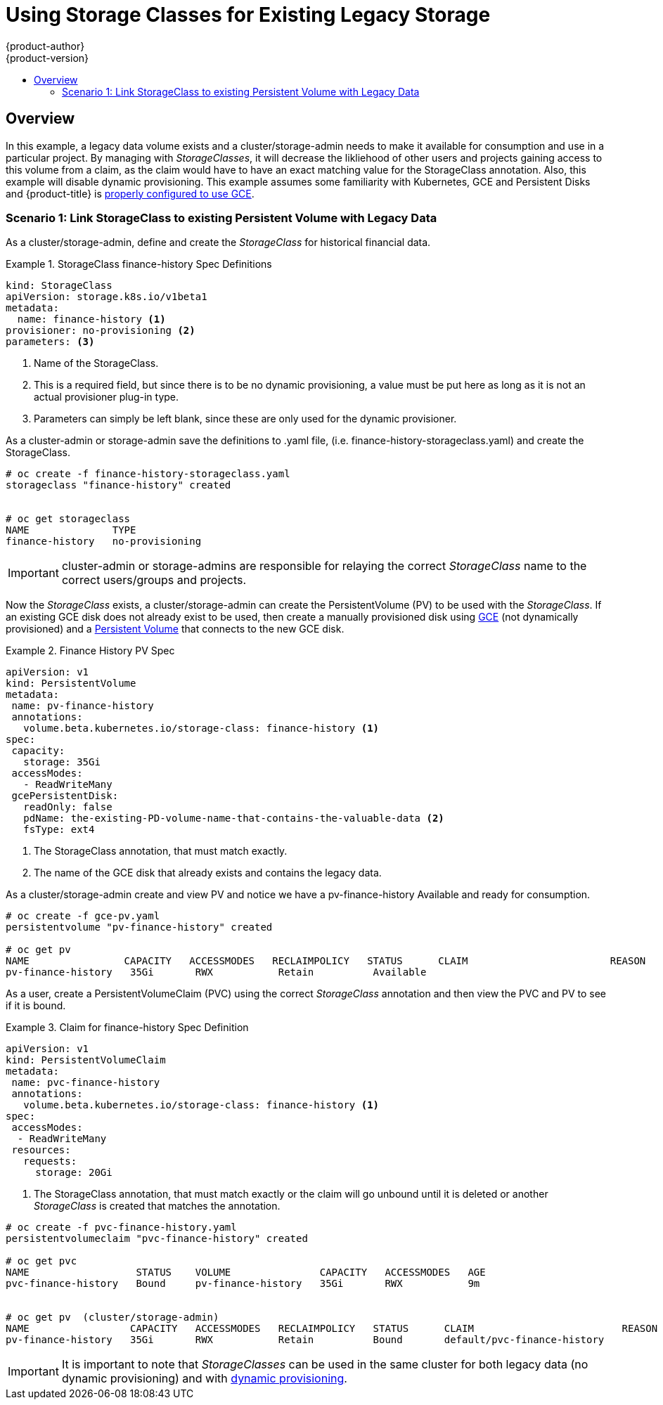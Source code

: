 [[install-config-storage-examples-storage-classes-legacy]]
= Using Storage Classes for Existing Legacy Storage
{product-author}
{product-version}
:data-uri:
:icons:
:experimental:
:toc: macro
:toc-title:
:prewrap:

toc::[]


[[install-config-storage-examples-storage-classes-legacy]]
== Overview

In this example, a legacy data volume exists and a cluster/storage-admin needs to make it available for consumption and use in a particular project.  By managing with _StorageClasses_, it will decrease the likliehood of other users and projects gaining access to this volume from a claim, as the claim would have to have an exact matching value for the StorageClass annotation.  Also, this example will disable dynamic provisioning.
This example assumes some familiarity with Kubernetes, GCE and Persistent Disks and {product-title} is xref:../../install_config/persistent_storage/persistent_storage_gce.adoc#install-config-persistent-storage-persistent-storage-gce[properly configured to use GCE].



[[example1]]
=== Scenario 1: Link StorageClass to existing Persistent Volume with Legacy Data


As a cluster/storage-admin, define and create the _StorageClass_ for historical financial data.

.StorageClass finance-history Spec Definitions
====
[source,yaml]
----
kind: StorageClass
apiVersion: storage.k8s.io/v1beta1
metadata:
  name: finance-history <1>
provisioner: no-provisioning <2>
parameters: <3>

----
<1>  Name of the StorageClass.
<2>  This is a required field, but since there is to be no dynamic provisioning, a value must be put here as long as it is not an actual provisioner plug-in type.
<3>  Parameters can simply be left blank, since these are only used for the dynamic provisioner.
==== 

As a cluster-admin or storage-admin save the definitions to .yaml file, (i.e. finance-history-storageclass.yaml) and create the StorageClass.

====
----

# oc create -f finance-history-storageclass.yaml 
storageclass "finance-history" created


# oc get storageclass
NAME              TYPE
finance-history   no-provisioning           

----
====

[IMPORTANT]
====
cluster-admin or storage-admins are responsible for relaying the correct _StorageClass_ name to the correct users/groups and projects.
====


Now the _StorageClass_ exists, a cluster/storage-admin can create the PersistentVolume (PV) to be used with the _StorageClass_.
If an existing GCE disk does not already exist to be used, then create a manually provisioned disk using link:https://cloud.google.com/compute/docs/disks/[GCE] (not dynamically provisioned) and a xref:../../install_config/persistent_storage/persistent_storage_gce.adoc#install-config-persistent-storage-persistent-storage-gce[Persistent Volume] that connects to the new GCE disk.



.Finance History PV Spec
====
[source,yaml]
----
apiVersion: v1
kind: PersistentVolume
metadata:
 name: pv-finance-history
 annotations:
   volume.beta.kubernetes.io/storage-class: finance-history <1>
spec:
 capacity:
   storage: 35Gi
 accessModes:
   - ReadWriteMany
 gcePersistentDisk:
   readOnly: false
   pdName: the-existing-PD-volume-name-that-contains-the-valuable-data <2>
   fsType: ext4
----
<1>  The StorageClass annotation, that must match exactly.
<2>  The name of the GCE disk that already exists and contains the legacy data.
====


As a cluster/storage-admin create and view PV and notice we have a pv-finance-history Available and ready for consumption.

====
----

# oc create -f gce-pv.yaml
persistentvolume "pv-finance-history" created

# oc get pv
NAME                CAPACITY   ACCESSMODES   RECLAIMPOLICY   STATUS      CLAIM                        REASON    AGE
pv-finance-history   35Gi       RWX           Retain          Available                                          2d

----
====


As a user, create a PersistentVolumeClaim (PVC) using the correct _StorageClass_ annotation and then view the PVC and PV to see if it is bound.

.Claim for finance-history Spec Definition
====
[source,yaml]
----
apiVersion: v1
kind: PersistentVolumeClaim
metadata:
 name: pvc-finance-history
 annotations:
   volume.beta.kubernetes.io/storage-class: finance-history <1>
spec:
 accessModes:
  - ReadWriteMany
 resources:
   requests:
     storage: 20Gi
----
<1>  The StorageClass annotation, that must match exactly or the claim will go unbound until it is deleted or another _StorageClass_ is created that matches the annotation.
====

====
----

# oc create -f pvc-finance-history.yaml 
persistentvolumeclaim "pvc-finance-history" created

# oc get pvc
NAME                  STATUS    VOLUME               CAPACITY   ACCESSMODES   AGE
pvc-finance-history   Bound     pv-finance-history   35Gi       RWX           9m


# oc get pv  (cluster/storage-admin)
NAME                 CAPACITY   ACCESSMODES   RECLAIMPOLICY   STATUS      CLAIM                         REASON    AGE
pv-finance-history   35Gi       RWX           Retain          Bound       default/pvc-finance-history             5m

----
====

[IMPORTANT]
====
It is important to note that _StorageClasses_ can be used in the same cluster for both legacy data (no dynamic provisioning) and with xref:../../install_config/storage_examples/storage_classes_dynamic_provisioning.adoc#install-config-storage-examples-storage-classes-dynamic-provisioning[dynamic provisioning].
====

